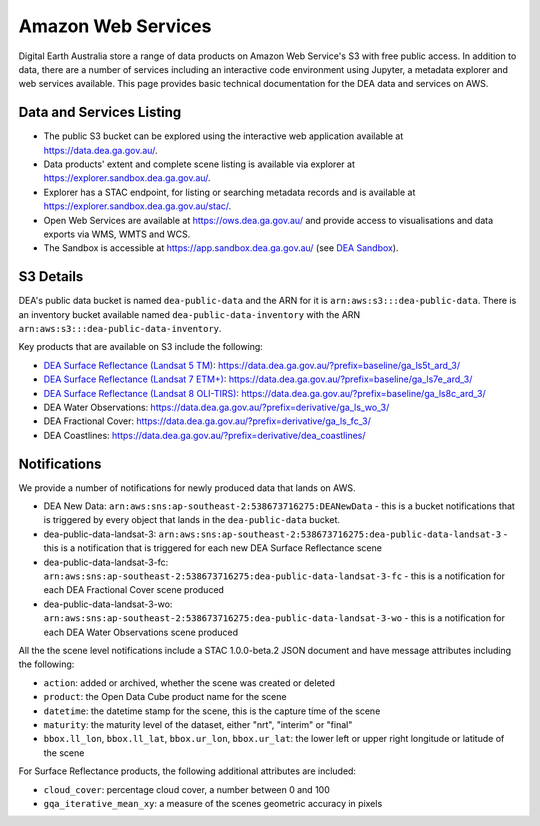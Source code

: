 .. highlight:: console

.. data_and_metadata:

Amazon Web Services
===================

Digital Earth Australia store a range of data products on Amazon Web Service's
S3 with free public access. In addition to data, there are a number of services
including an interactive code environment using Jupyter, a metadata explorer
and web services available. This page provides basic technical documentation for
the DEA data and services on AWS.

Data and Services Listing
-----------------------------

* The public S3 bucket can be explored using the interactive web application
  available at https://data.dea.ga.gov.au/.

* Data products' extent and complete scene listing is available via explorer
  at https://explorer.sandbox.dea.ga.gov.au/.

* Explorer has a STAC endpoint, for listing or searching metadata records
  and is available at https://explorer.sandbox.dea.ga.gov.au/stac/.

* Open Web Services are available at https://ows.dea.ga.gov.au/ and provide
  access to visualisations and data exports via WMS, WMTS and WCS.

* The Sandbox is accessible at https://app.sandbox.dea.ga.gov.au/ (see `DEA Sandbox`_).


S3 Details
----------

DEA's public data bucket is named ``dea-public-data`` and the ARN for it is
``arn:aws:s3:::dea-public-data``. There is an inventory bucket available named
``dea-public-data-inventory`` with the ARN
``arn:aws:s3:::dea-public-data-inventory``.

.. note:

    If you use the public data bucket browser website_, you can replace the URL
    components with direct S3 HTTP references in the form
    ``https://dea-public-data.s3-ap-southeast-2.amazonaws.com/<path>``, so for example,
    a link like
    ``https://data.dea.ga.gov.au/baseline/ga_ls8c_ard_3/091/076/2019/07/31/ga_ls8c_nbart_3-1-0_091076_2019-07-31_final_thumbnail.jpg``
    could be changed to an S3 direct link like
    ``https://dea-public-data.s3-ap-southeast-2.amazonaws.com/baseline/ga_ls8c_ard_3/091/076/2019/07/31/ga_ls8c_nbart_3-1-0_091076_2019-07-31_final_thumbnail.jpg``.


Key products that are available on S3 include the following:

* `DEA Surface Reflectance (Landsat 5 TM)`_: https://data.dea.ga.gov.au/?prefix=baseline/ga_ls5t_ard_3/
* `DEA Surface Reflectance (Landsat 7 ETM+)`_: https://data.dea.ga.gov.au/?prefix=baseline/ga_ls7e_ard_3/
* `DEA Surface Reflectance (Landsat 8 OLI-TIRS)`_: https://data.dea.ga.gov.au/?prefix=baseline/ga_ls8c_ard_3/
* DEA Water Observations: https://data.dea.ga.gov.au/?prefix=derivative/ga_ls_wo_3/
* DEA Fractional Cover: https://data.dea.ga.gov.au/?prefix=derivative/ga_ls_fc_3/
* DEA Coastlines: https://data.dea.ga.gov.au/?prefix=derivative/dea_coastlines/


Notifications
-------------

We provide a number of notifications for newly produced data that lands on AWS.

* DEA New Data: ``arn:aws:sns:ap-southeast-2:538673716275:DEANewData`` - this is a bucket notifications
  that is triggered by every object that lands in the ``dea-public-data`` bucket.
* dea-public-data-landsat-3: ``arn:aws:sns:ap-southeast-2:538673716275:dea-public-data-landsat-3`` - this
  is a notification that is triggered for each new DEA Surface Reflectance scene
* dea-public-data-landsat-3-fc: ``arn:aws:sns:ap-southeast-2:538673716275:dea-public-data-landsat-3-fc`` - this
  is a notification for each DEA Fractional Cover scene produced
* dea-public-data-landsat-3-wo: ``arn:aws:sns:ap-southeast-2:538673716275:dea-public-data-landsat-3-wo`` - this
  is a notification for each DEA Water Observations scene produced

All the the scene level notifications include a STAC 1.0.0-beta.2 JSON document
and have message attributes including the following:
  
* ``action``: added or archived, whether the scene was created or deleted
* ``product``: the Open Data Cube product name for the scene
* ``datetime``: the datetime stamp for the scene, this is the capture time of the scene
* ``maturity``: the maturity level of the dataset, either "nrt", "interim" or "final"
* ``bbox.ll_lon``, ``bbox.ll_lat``, ``bbox.ur_lon``, ``bbox.ur_lat``: the lower left
  or upper right longitude or latitude of the scene

For Surface Reflectance products, the following additional attributes are included:

* ``cloud_cover``: percentage cloud cover, a number between 0 and 100
* ``gqa_iterative_mean_xy``: a measure of the scenes geometric accuracy in pixels


.. _`DEA Surface Reflectance (Landsat 5 TM)`: https://cmi.ga.gov.au/data-products/dea/358/dea-surface-reflectance-landsat-5-tm
.. _`DEA Surface Reflectance (Landsat 7 ETM+)`: https://cmi.ga.gov.au/data-products/dea/475/dea-surface-reflectance-landsat-7-etm
.. _`DEA Surface Reflectance (Landsat 8 OLI-TIRS)`: https://cmi.ga.gov.au/data-products/dea/365/dea-surface-reflectance-landsat-8-oli-tirs
.. _website: https://data.dea.ga.gov.au
.. _DEA Sandbox: Sandbox/sandbox.rst
